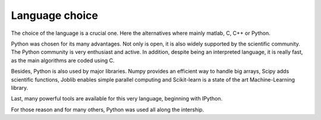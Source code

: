 Language choice
===============

The choice of the language is a crucial one.
Here the alternatives where mainly matlab, C, C++ or Python.

Python was chosen for its many advantages.
Not only is open, it is also widely supported by the scientific community. The Python community is very enthusiast and active. In addition, despite being an interpreted language, it is really fast, as the main algorithms are coded using C.

Besides, Python is also used by major libraries. Numpy provides an efficient way to handle big arrays, Scipy adds scientific functions, Joblib enables simple parallel computing and Scikit-learn is a state of the art Machine-Learning library.

Last, many powerful tools are available for this very language, beginning with IPython.

For those reason and for many others, Python was used all along the intership.
